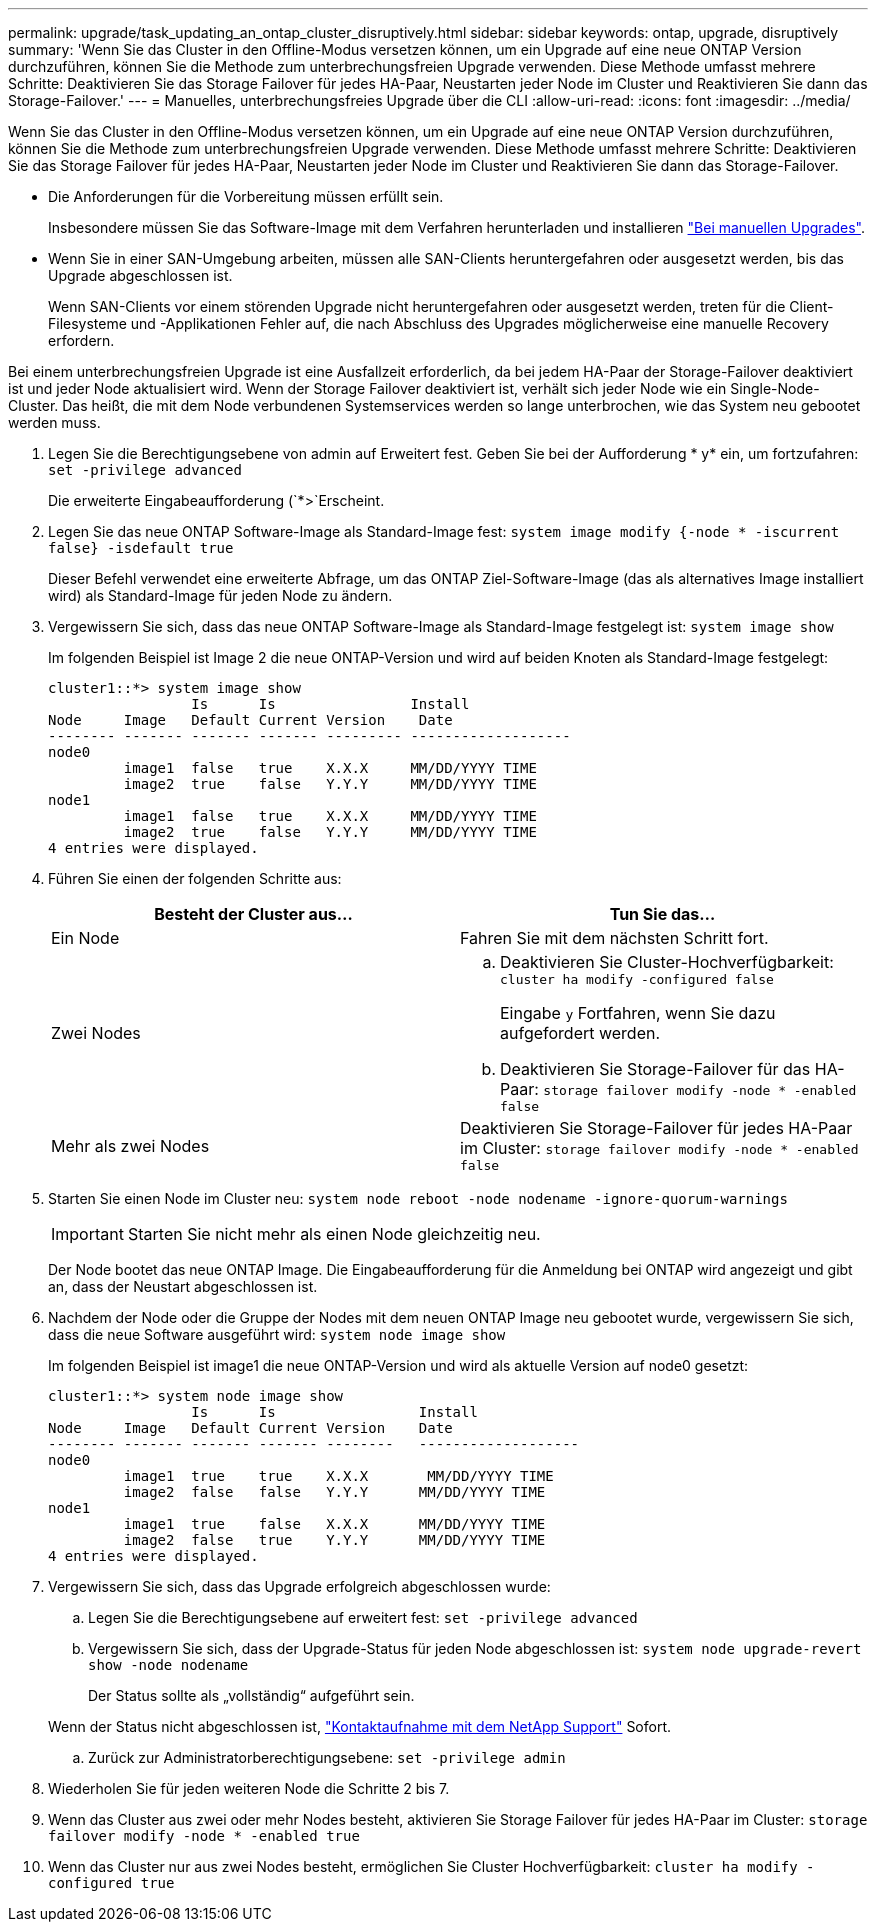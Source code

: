 ---
permalink: upgrade/task_updating_an_ontap_cluster_disruptively.html 
sidebar: sidebar 
keywords: ontap, upgrade, disruptively 
summary: 'Wenn Sie das Cluster in den Offline-Modus versetzen können, um ein Upgrade auf eine neue ONTAP Version durchzuführen, können Sie die Methode zum unterbrechungsfreien Upgrade verwenden. Diese Methode umfasst mehrere Schritte: Deaktivieren Sie das Storage Failover für jedes HA-Paar, Neustarten jeder Node im Cluster und Reaktivieren Sie dann das Storage-Failover.' 
---
= Manuelles, unterbrechungsfreies Upgrade über die CLI
:allow-uri-read: 
:icons: font
:imagesdir: ../media/


[role="lead"]
Wenn Sie das Cluster in den Offline-Modus versetzen können, um ein Upgrade auf eine neue ONTAP Version durchzuführen, können Sie die Methode zum unterbrechungsfreien Upgrade verwenden. Diese Methode umfasst mehrere Schritte: Deaktivieren Sie das Storage Failover für jedes HA-Paar, Neustarten jeder Node im Cluster und Reaktivieren Sie dann das Storage-Failover.

* Die Anforderungen für die Vorbereitung müssen erfüllt sein.
+
Insbesondere müssen Sie das Software-Image mit dem Verfahren herunterladen und installieren link:task_download_and_install_ontap_software_image.html#for-manual-upgrades["Bei manuellen Upgrades"].

* Wenn Sie in einer SAN-Umgebung arbeiten, müssen alle SAN-Clients heruntergefahren oder ausgesetzt werden, bis das Upgrade abgeschlossen ist.
+
Wenn SAN-Clients vor einem störenden Upgrade nicht heruntergefahren oder ausgesetzt werden, treten für die Client-Filesysteme und -Applikationen Fehler auf, die nach Abschluss des Upgrades möglicherweise eine manuelle Recovery erfordern.



Bei einem unterbrechungsfreien Upgrade ist eine Ausfallzeit erforderlich, da bei jedem HA-Paar der Storage-Failover deaktiviert ist und jeder Node aktualisiert wird. Wenn der Storage Failover deaktiviert ist, verhält sich jeder Node wie ein Single-Node-Cluster. Das heißt, die mit dem Node verbundenen Systemservices werden so lange unterbrochen, wie das System neu gebootet werden muss.

. Legen Sie die Berechtigungsebene von admin auf Erweitert fest. Geben Sie bei der Aufforderung * y* ein, um fortzufahren: `set -privilege advanced`
+
Die erweiterte Eingabeaufforderung (`*>`Erscheint.

. Legen Sie das neue ONTAP Software-Image als Standard-Image fest: `system image modify {-node * -iscurrent false} -isdefault true`
+
Dieser Befehl verwendet eine erweiterte Abfrage, um das ONTAP Ziel-Software-Image (das als alternatives Image installiert wird) als Standard-Image für jeden Node zu ändern.

. Vergewissern Sie sich, dass das neue ONTAP Software-Image als Standard-Image festgelegt ist: `system image show`
+
Im folgenden Beispiel ist Image 2 die neue ONTAP-Version und wird auf beiden Knoten als Standard-Image festgelegt:

+
[listing]
----
cluster1::*> system image show
                 Is      Is                Install
Node     Image   Default Current Version    Date
-------- ------- ------- ------- --------- -------------------
node0
         image1  false   true    X.X.X     MM/DD/YYYY TIME
         image2  true    false   Y.Y.Y     MM/DD/YYYY TIME
node1
         image1  false   true    X.X.X     MM/DD/YYYY TIME
         image2  true    false   Y.Y.Y     MM/DD/YYYY TIME
4 entries were displayed.
----
. Führen Sie einen der folgenden Schritte aus:
+
[cols="2*"]
|===
| Besteht der Cluster aus... | Tun Sie das... 


 a| 
Ein Node
 a| 
Fahren Sie mit dem nächsten Schritt fort.



 a| 
Zwei Nodes
 a| 
.. Deaktivieren Sie Cluster-Hochverfügbarkeit: `cluster ha modify -configured false`
+
Eingabe `y` Fortfahren, wenn Sie dazu aufgefordert werden.

.. Deaktivieren Sie Storage-Failover für das HA-Paar: `storage failover modify -node * -enabled false`




 a| 
Mehr als zwei Nodes
 a| 
Deaktivieren Sie Storage-Failover für jedes HA-Paar im Cluster: `storage failover modify -node * -enabled false`

|===
. Starten Sie einen Node im Cluster neu: `system node reboot -node nodename -ignore-quorum-warnings`
+

IMPORTANT: Starten Sie nicht mehr als einen Node gleichzeitig neu.

+
Der Node bootet das neue ONTAP Image. Die Eingabeaufforderung für die Anmeldung bei ONTAP wird angezeigt und gibt an, dass der Neustart abgeschlossen ist.

. Nachdem der Node oder die Gruppe der Nodes mit dem neuen ONTAP Image neu gebootet wurde, vergewissern Sie sich, dass die neue Software ausgeführt wird: `system node image show`
+
Im folgenden Beispiel ist image1 die neue ONTAP-Version und wird als aktuelle Version auf node0 gesetzt:

+
[listing]
----
cluster1::*> system node image show
                 Is      Is                 Install
Node     Image   Default Current Version    Date
-------- ------- ------- ------- --------   -------------------
node0
         image1  true    true    X.X.X       MM/DD/YYYY TIME
         image2  false   false   Y.Y.Y      MM/DD/YYYY TIME
node1
         image1  true    false   X.X.X      MM/DD/YYYY TIME
         image2  false   true    Y.Y.Y      MM/DD/YYYY TIME
4 entries were displayed.
----
. Vergewissern Sie sich, dass das Upgrade erfolgreich abgeschlossen wurde:
+
.. Legen Sie die Berechtigungsebene auf erweitert fest: `set -privilege advanced`
.. Vergewissern Sie sich, dass der Upgrade-Status für jeden Node abgeschlossen ist: `system node upgrade-revert show -node nodename`
+
Der Status sollte als „vollständig“ aufgeführt sein.

+
Wenn der Status nicht abgeschlossen ist, link:http://mysupport.netapp.com/["Kontaktaufnahme mit dem NetApp Support"] Sofort.

.. Zurück zur Administratorberechtigungsebene: `set -privilege admin`


. Wiederholen Sie für jeden weiteren Node die Schritte 2 bis 7.
. Wenn das Cluster aus zwei oder mehr Nodes besteht, aktivieren Sie Storage Failover für jedes HA-Paar im Cluster: `storage failover modify -node * -enabled true`
. Wenn das Cluster nur aus zwei Nodes besteht, ermöglichen Sie Cluster Hochverfügbarkeit: `cluster ha modify -configured true`

